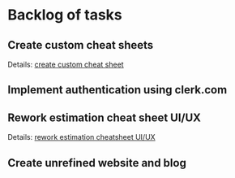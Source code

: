#+author: FPSD

* Backlog of tasks

** Create custom cheat sheets

Details: [[file:tasks/create-custom-cheatsheet.org][create custom cheat sheet]]

** Implement authentication using clerk.com

** Rework estimation cheat sheet UI/UX

Details: [[file:tasks/rework-estimation-cheatsheet.org][rework estimation cheatsheet UI/UX]]

** Create unrefined website and blog

